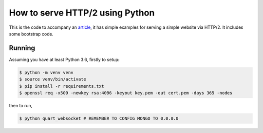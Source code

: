 How to serve HTTP/2 using Python
================================

This is the code to accompany an `article
<https://medium.com/@pgjones/how-to-serve-http-2-using-python-5e5bbd1e7ff1>`_,
it has simple examples for serving a simple website via HTTP/2. It
includes some bootstrap code.

Running
-------

Assuming you have at least Python 3.6, firstly to setup:

.. code-block::

    $ python -m venv venv
    $ source venv/bin/activate
    $ pip install -r requirements.txt
    $ openssl req -x509 -newkey rsa:4096 -keyout key.pem -out cert.pem -days 365 -nodes

then to run,

.. code-block::

    $ python quart_websocket # REMEMBER TO CONFIG MONGO TO 0.0.0.0